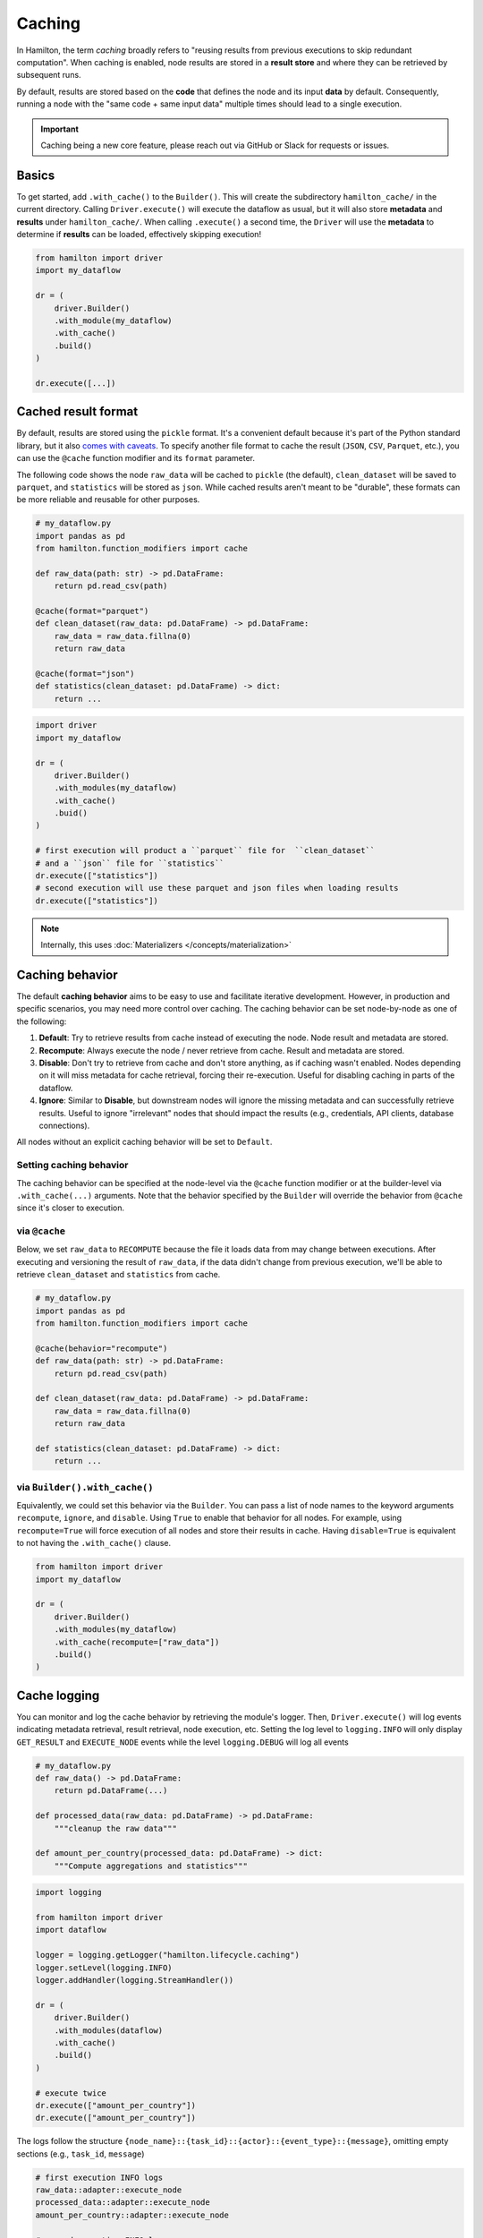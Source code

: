 ========
Caching
========

In Hamilton, the term *caching* broadly refers to "reusing results from previous executions to skip redundant computation". When caching is enabled, node results are stored in a **result store** and where they can be retrieved by subsequent runs.

By default, results are stored based on the **code** that defines the node and its input **data** by default. Consequently, running a node with the "same code + same input data" multiple times should lead to a single execution.

.. important::

    Caching being a new core feature, please reach out via GitHub or Slack for requests or issues.

Basics
-------

To get started, add ``.with_cache()`` to the ``Builder()``. This will create the subdirectory ``hamilton_cache/`` in the current directory. Calling ``Driver.execute()`` will execute the dataflow as usual, but it will also store **metadata** and **results** under ``hamilton_cache/``. When calling ``.execute()`` a second time, the ``Driver`` will use the **metadata** to determine if **results** can be loaded, effectively skipping execution!

.. code-block:: python

    from hamilton import driver
    import my_dataflow

    dr = (
        driver.Builder()
        .with_module(my_dataflow)
        .with_cache()
        .build()
    )

    dr.execute([...])


.. _cache-result-format:

Cached result format
---------------------

By default, results are stored using the ``pickle`` format. It's a convenient default because it's part of the Python standard library, but it also `comes with caveats <https://grantjenks.com/docs/diskcache/tutorial.html#caveats>`_. To specify another file format to cache the result (``JSON``, ``CSV``, ``Parquet``, etc.), you can use the ``@cache`` function modifier and its ``format`` parameter.

The following code shows the node ``raw_data`` will be cached to ``pickle`` (the default), ``clean_dataset`` will be saved to ``parquet``, and ``statistics`` will be stored as ``json``. While cached results aren't meant to be "durable", these formats can be more reliable and reusable for other purposes.

.. code-block:: python

    # my_dataflow.py
    import pandas as pd
    from hamilton.function_modifiers import cache

    def raw_data(path: str) -> pd.DataFrame:
        return pd.read_csv(path)

    @cache(format="parquet")
    def clean_dataset(raw_data: pd.DataFrame) -> pd.DataFrame:
        raw_data = raw_data.fillna(0)
        return raw_data

    @cache(format="json")
    def statistics(clean_dataset: pd.DataFrame) -> dict:
        return ...


.. code-block:: python

    import driver
    import my_dataflow

    dr = (
        driver.Builder()
        .with_modules(my_dataflow)
        .with_cache()
        .buid()
    )

    # first execution will product a ``parquet`` file for  ``clean_dataset``
    # and a ``json`` file for ``statistics``
    dr.execute(["statistics"])
    # second execution will use these parquet and json files when loading results
    dr.execute(["statistics"])

.. note::

    Internally, this uses :doc:`Materializers </concepts/materialization>`

Caching behavior
-----------------

The default **caching behavior** aims to be easy to use and facilitate iterative development. However, in production and specific scenarios, you may need more control over caching. The caching behavior can be set node-by-node as one of the following:

1. **Default**: Try to retrieve results from cache instead of executing the node. Node result and metadata are stored.

2. **Recompute**: Always execute the node / never retrieve from cache. Result and metadata are stored.

3. **Disable**: Don't try to retrieve from cache and don't store anything, as if caching wasn't enabled. Nodes depending on it will miss metadata for cache retrieval, forcing their re-execution. Useful for disabling caching in parts of the dataflow.

4. **Ignore**: Similar to **Disable**, but downstream nodes will ignore the missing metadata and can successfully retrieve results. Useful to ignore "irrelevant" nodes that should impact the results (e.g., credentials, API clients, database connections).

All nodes without an explicit caching behavior will be set to ``Default``.

.. seealso::

    Learn more in the :doc:`/reference/caching/caching-logic` reference section.


Setting caching behavior
~~~~~~~~~~~~~~~~~~~~~~~~~~~

The caching behavior can be specified at the node-level via the ``@cache`` function modifier or at the builder-level via ``.with_cache(...)`` arguments. Note that the behavior specified by the ``Builder`` will override the behavior from ``@cache`` since it's closer to execution.

via ``@cache``
~~~~~~~~~~~~~~~

Below, we set ``raw_data`` to ``RECOMPUTE`` because the file it loads data from may change between executions. After executing and versioning the result of ``raw_data``, if the data didn't change from previous execution, we'll be able to retrieve ``clean_dataset`` and ``statistics`` from cache.

.. code-block:: python

    # my_dataflow.py
    import pandas as pd
    from hamilton.function_modifiers import cache

    @cache(behavior="recompute")
    def raw_data(path: str) -> pd.DataFrame:
        return pd.read_csv(path)

    def clean_dataset(raw_data: pd.DataFrame) -> pd.DataFrame:
        raw_data = raw_data.fillna(0)
        return raw_data

    def statistics(clean_dataset: pd.DataFrame) -> dict:
        return ...

via ``Builder().with_cache()``
~~~~~~~~~~~~~~~~~~~~~~~~~~~~~~~

Equivalently, we could set this behavior via the ``Builder``. You can pass a list of node names to the keyword arguments ``recompute``, ``ignore``, and ``disable``. Using ``True`` to enable that behavior for all nodes. For example, using ``recompute=True`` will force execution of all nodes and store their results in cache. Having ``disable=True`` is equivalent to not having the ``.with_cache()`` clause.

.. code-block:: python

    from hamilton import driver
    import my_dataflow

    dr = (
        driver.Builder()
        .with_modules(my_dataflow)
        .with_cache(recompute=["raw_data"])
        .build()
    )


Cache logging
---------------

You can monitor and log the cache behavior by retrieving the module's logger. Then, ``Driver.execute()`` will log events indicating metadata retrieval, result retrieval, node execution, etc. Setting the log level to ``logging.INFO`` will only display ``GET_RESULT`` and ``EXECUTE_NODE`` events while the level ``logging.DEBUG`` will log all events


.. code-block:: python

    # my_dataflow.py
    def raw_data() -> pd.DataFrame:
        return pd.DataFrame(...)

    def processed_data(raw_data: pd.DataFrame) -> pd.DataFrame:
        """cleanup the raw data"""

    def amount_per_country(processed_data: pd.DataFrame) -> dict:
        """Compute aggregations and statistics"""


.. code-block:: python

    import logging

    from hamilton import driver
    import dataflow

    logger = logging.getLogger("hamilton.lifecycle.caching")
    logger.setLevel(logging.INFO)
    logger.addHandler(logging.StreamHandler())

    dr = (
        driver.Builder()
        .with_modules(dataflow)
        .with_cache()
        .build()
    )

    # execute twice
    dr.execute(["amount_per_country"])
    dr.execute(["amount_per_country"])


The logs follow the structure ``{node_name}::{task_id}::{actor}::{event_type}::{message}``, omitting empty sections (e.g., ``task_id``, ``message``)


.. code-block:: console

    # first execution INFO logs
    raw_data::adapter::execute_node
    processed_data::adapter::execute_node
    amount_per_country::adapter::execute_node

    # second execution INFO logs
    raw_data::result_store::get_result::hit
    processed_data::result_store::get_result::hit
    amount_per_country::result_store::get_result::hit


.. _caching-structured-logs:

Structured logs
~~~~~~~~~~~~~~~~

You can also inspect the logs programmatically via the ``Driver.cache.logs()`` method. This will returns the logs for all executions of this ``Driver``. This method also supports the keyword argument ``level`` with values ``"info"`` (default) and ``"debug"``, similar to the ``logging`` level. For example:

.. code-block:: python

    dr.execute(...)
    dr.cache.logs(level="info")


Requesting ``Driver.cache.logs()`` will return a dictionary with ``run_id`` as key and list of ``CachingEvent`` as values ``{run_id: List[CachingEvent]}``. This is useful for comparing run and verify nodes were properly executed or retrieved.


.. code-block:: python

    {
        '548f4350-c7e4-449e-b5e9-46a5213f8978': [
            CachingEvent(...),
            CachingEvent(...),
            CachingEvent(...)
        ],
        '560940a7-19ab-4243-ba36-968bfd33b9c4': [
            CachingEvent(...),
            CachingEvent(...),
            CachingEvent(...)
        ]
    }


Setting the keyword argument ``run_id`` allows to retrieve a single run and reshape the logs to be keyed by ``node_name``, resulting in ``{node_name: List[CachingEvent]}``. The following snippets shows how the retrieve logs from the latest execution using the ``Driver.cache.run_id``:


.. code-block:: python

    dr.execute(...)
    dr.cache.logs(dr.cache.run_id, level="debug")


.. code-block:: python

    {
        'raw_data': [
            CachingEvent(...),
            CachingEvent(...),
            ...
        ],
        'processed_data': [
            CachingEvent(...),
            CachingEvent(...),
            ...
        ],
        'amount_per_country': [
            CachingEvent(...),
            CachingEvent(...),
            ...
        ]
    }


.. note::

    If your dataflow includes ``Parallelizable/Collect`` constructs and you're requesting ``Driver.cache.logs(run_id=...)``, the logs will have a slightly different shape. Nodes outside parallel branches will have ``{node_name: List[CachingEvent]}`` while the ``Parallelizable`` node and all the downstream ones until ``Collect`` will have ``{node_name: {task_id: List[CachingEvent]}}``.


Storage
--------

The caching feature is powered by two data storages:

- **Metadata store**: It contains information about past ``Driver`` executions (**code version**, **data version**, run id, etc.). From this metadata, Hamilton determines if a node needs to be executed or not. This metadata is generally lightweight.

- **Result store**: It's a key-value store that maps a **data version** to a **result**. It's completely unaware of nodes, executions, etc. and simply holds the **results**. The result store can significantly grow in size depending on your usage. By default, all results are pickled, but :ref:`other formats are possible <cache-result-format>`.


Configure storage
~~~~~~~~~~~~~~~~~~~

By default, the cache will be in a ``hamilton_cache/`` subdirectory, next to the current directory at executiont time. This path can be modified with the ``path`` parameter of ``Builder.with_cache()``. This will move the metadata store, result store, and result files should be stored.

This allows to same the share cache for a project or even globally.

.. code-block:: python

    from hamilton import driver

    dr = (
        driver.Builder()
        .with_modules(dataflow)
        .with_cache(path="~/.hamilton_cache")
        .build()
    )


If you want the metadata and result stores to be at different location, you can instantiate and pass them to ``.with_cache()``. Note that this will ignore the ``path`` parameter for this store.


.. code-block:: python

    from hamilton import driver
    from hamitlon.io.store import SQLiteMetadataStore, ShelveResultStore

    metadata_store = SQLiteMetadataStore(path="~/.hamilton_cache")
    result_store = ShelveResultStore(path="/path/to/my/project")

    dr = (
        driver.Builder()
        .with_modules(dataflow)
        .with_cache(
            metadata_store=metadata_store,
            result_store=result_store,
        )
        .build()
    )


Manually inspect storage
~~~~~~~~~~~~~~~~~~~~~~~~~

It is possible to directly interact with the metadata and result stores either by creating them or via ``Driver.cache``.


.. code-block:: python

    from hamitlon.io.store import SQLiteMetadataStore, ShelveResultStore

    metadata_store = SQLiteMetadataStore(path="~/.hamilton_cache")
    result_store = ShelveResultStore(path="/path/to/my/project")

    metadata_store.get(context_key=...)
    result_store.get(data_version=...)


.. code-block:: python

    from hamilton import driver
    import my_dataflow

    dr = (
        driver.Builder()
        .with_modules(dataflow)
        .with_cache()
        .build()
    )

    dr.cache.metadata_store.get(context_key=...)
    dr.cache.result_store.get(data_version=...)


A useful pattern is using the ``Driver.cache`` state or `structured logs <caching-structured-logs>` to retrieve a **data version** and query the **result store**.

.. code-block:: python

    from hamilton import driver
    from hamilton.lifecycle.caching import CachingEventType
    import my_dataflow

    dr = (
        driver.Builder()
        .with_modules(dataflow)
        .with_cache()
        .build()
    )

    dr.execute(["amount_per_country"])

    # via `cache.data_versions`; this points to the latest run
    data_version = dr.cache.data_versions["amount_per_country"]
    stored_result = dr.cache.result_store.get(data_version)

    # via structured logs; this allows to query any run
    run_id = ...
    for event in dr.cache.logs(level="debug")[run_id]:
        if (
            event.event_type == CachingEventType.SET_RESULT
            and event.node_name == "amount_per_country"
        ):
            data_version = event.value
            break

    stored_result = dr.cache.result_store(data_version)


Additional ``result_store`` and ``metadata_store`` backends
~~~~~~~~~~~~~~~~~~~~~~~~~~~~~~~~~~~~~~~~~~~~~~~~~~~~~~~~~~~

The initial release of the caching feature included an ``sqlite``-backed metadata store and a ``shelve``-backed result store because both only depend on the standard library and work great for a single machine.

Support for ``AWS S3`` as a **result store** in on the roadmap. If you're interested in implementing a specific backend, please reach out via `Slack <https://join.slack.com/t/hamilton-opensource/shared_invite/zt-2niepkra8-DGKGf_tTYhXuJWBTXtIs4g>`_ since these API are currently unstable.


Code version
--------------

The code version of a node is determined via the ``HamiltonNode.version`` attribute which hashes the source code of a node, ignoring the docstring and comments. For example:

.. code-block:: python

    def _increment(x):
        return x + 1

    def foo():
        return _increment(13)

    # foo's code version: 129064d4496facc003686e0070967051ceb82c354508a58440910eb82af300db


Importantly, Hamilton will not version nested function calls. If you edit utility functions or upgrade Python libraries, the cache might incorrectly assume the code to be the same.

In the next snippet, we change ``_increment``, which should change the result of ``foo``. Because we get the same code version, the cache will incorrectly skip ``foo`` and load the value ``13 + 1`` instead of ``13 + 2``.

.. code-block:: python

    def _increment(x):
        return x + 2

    def foo():
        return _increment(13)

    # foo's code version: 129064d4496facc003686e0070967051ceb82c354508a58440910eb82af300db


In that case, you should force recompute by caching the caching behavior, or deleting the stored metadata or results.

Data version
-------------

Caching requires the ability to uniquely identify data (e.g., create a hash). By default, all Python primitive types (``int``, ``str``, ``dict``, etc.) are supported and more types can be added via extensions (e.g., ``pandas``). For types not explicitly supported, caching can still function by versioning the object's internal ``__dict__`` instead. However, this could be expensive to compute or less reliable than alternatives.

Recursion depth
~~~~~~~~~~~~~~~~

To version complex objects, we recursively hash its values. For example, versioning an object ``List[Dict[str, float]]`` involves hashing all keys and values of all dictionaries. Versioning complex objects with large ``__dict__`` state can become expensive.

In practice, we need to need a maximum recursion depth because there's a trade-off between the computational cost of hashing data and how accurately it uniquely identifies data (reduce hashing collisions). The max recursion depth can be set via the ``hamilton.io.fingerprinting`` module. By default, ``MAX_DEPTH=4``

.. code-block:: python

    from hamilton.io import fingerprinting

    fingerprinting.MAX_DEPTH = 3


Support additional types
~~~~~~~~~~~~~~~~~~~~~~~~~

Additional types can be supported by registering a hashing function via the module ``hamilton.io.fingerprinting``. It uses `@functools.singledispatch <https://docs.python.org/3/library/functools.html#functools.singledispatch>`_ to register the hashing function per Python type. The function must return a ``str``. The code snippets shows how to support polars ``DataFrame``:

.. code-block:: python

    import polars as pl
    from hamilton.io import fingerprinting

    # specify the type via the decorator
    @fingerprinting.hash_value.register(pl.DataFrame)
    def hash_polars_dataframe(obj, *args, **kwargs) -> str:
        """Convert a polars dataframe to a list of row hashes, then hash the list.
        We consider that row order matters.
        """
        # obj is of type `pl.DataFrame`
        hash_per_row = obj.hash_rows(seed=0)
        # fingerprinting.hash_value(...) will automatically hash primitive Python types
        return fingerprinting.hash_value(hash_per_row)


Roadmap
-----------

Caching is a significant Hamilton feature and there are plans to expand it. Here are some ideas and areas for development. Feel free comment on them or make other suggestions via Slack or GitHub!

- **async support**: Support caching with ``AsyncDriver``. This requires a significant amount of code, but the core logic shouldn't change much.

- **cache eviction**: Allow to set up a max storage (in size or number of items) or time-based policy to delete data from the metadata and result stores. This would help with managing the cache size.

- **more store backends**: The initial release includes backend supported by the Python standard library (SQLite metadata and file-based results). Could support more backends via `fsspec
<https://filesystem-spec.readthedocs.io/en/latest/?badge=latest>`_ (AWS, Azure, GCP, Databricks, etc.)

- **support more types**: Include specialized hashing functions for complex objects from popular libraries. This can be done through Hamilton extensions.
